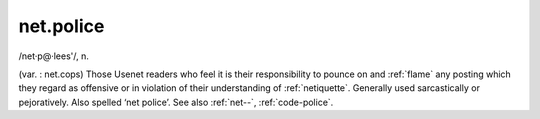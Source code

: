 .. _net-police:

============================================================
net.police
============================================================

/net·p\@·lees'/, n\.

(var.
: net.cops) Those Usenet readers who feel it is their responsibility to pounce on and :ref:`flame` any posting which they regard as offensive or in violation of their understanding of :ref:`netiquette`\.
Generally used sarcastically or pejoratively.
Also spelled ‘net police’.
See also :ref:`net--`\, :ref:`code-police`\.

